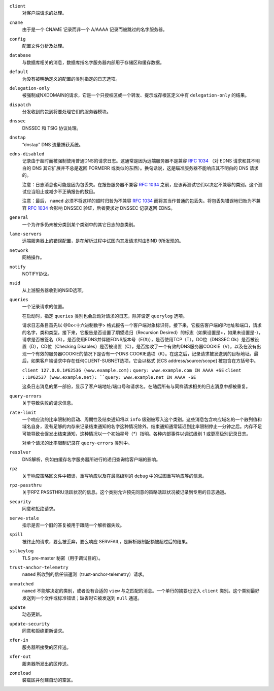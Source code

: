 .. Copyright (C) Internet Systems Consortium, Inc. ("ISC")
..
.. SPDX-License-Identifier: MPL-2.0
..
.. This Source Code Form is subject to the terms of the Mozilla Public
.. License, v. 2.0.  If a copy of the MPL was not distributed with this
.. file, you can obtain one at https://mozilla.org/MPL/2.0/.
..
.. See the COPYRIGHT file distributed with this work for additional
.. information regarding copyright ownership.

``client``
    对客户端请求的处理。

``cname``
    由于是一个 CNAME 记录而非一个 A/AAAA 记录而被跳过的名字服务器。
     
``config``
    配置文件分析及处理。

``database``
    与数据库相关的消息，数据库指名字服务器内部用于存储区和缓存数据。

``default``
    为没有被明确定义的配置的类别指定的日志选项。

``delegation-only``
    被强制成NXDOMAIN的请求，它是一个只授权区或一个转发、提示或存根区定义中有 ``delegation-only`` 的结果。

``dispatch``
    分发收到的包到将要处理它们的服务器模块。

``dnssec``
    DNSSEC 和 TSIG 协议处理。

``dnstap``
    “dnstap” DNS 流量捕获系统。

``edns-disabled``
    记录由于超时而被强制使用普通DNS的请求日志。这通常是因为远端服务器不是兼容 :rfc:`1034` （对 EDNS 请求和其不明白的 DNS 其它扩展并不总是返回 FORMERR 或类似的东西）。换句话说，这是瞄准服务器不能响应其不明白的 DNS 请求的。

    注意：日志消息也可能是因为包丢失。在报告服务器不兼容 :rfc:`1034` 之前，应该再测试它们以决定不兼容的类别。这个测试应当阻止或减少不正确报告的数目。

    注意：最后， ``named`` 必须不将这样的超时归咎为不兼容 :rfc:`1034` 而将其当作普通的包丢失。将包丢失错误地归咎为不兼容 :rfc:`1034` 会影响 DNSSEC 验证，后者要求对 DNSSEC 记录返回 EDNS。
    
``general``
    一个为许多仍未被分类到某个类别中的其它日志的总类别。

``lame-servers``
    远端服务器上的错误配置，是在解析过程中试图向其发请求时由BIND 9所发现的。

``network``
    网络操作。

``notify``
    NOTIFY协议。

``nsid``
    从上游服务器收到的NSID选项。

``queries``
    一个记录请求的位置。
    
    在启动时，指定 ``queries`` 类别也会启动对请求的日志，除非设定 ``querylog`` 选项。

    请求日志条目首先以 @0x<十六进制数字> 格式报告一个客户端对象标识符。接下来，它报告客户端的IP地址和端口，请求的名字，类和类型。接下来，它报告是否设置了期望递归（Recursion Desired）的标志（如果设置是+，如果未设置是-），请求是否被签名（S），是否使用EDNS并伴随EDNS版本号（E(#)），是否使用TCP（T），DO位（DNSSEC Ok）是否被设置（D），CD位（Checking Disables）是否被设置（C），是否接收了一个有效的DNS服务器COOKIE（V），以及在没有出现一个有效的服务器COOKIE的情况下是否有一个DNS COOKIE选项（K）。在这之后，记录请求被发送到的目标地址。最后，如果客户端请求中存在任何CLIENT-SUBNET选项，它会以格式 [ECS address/source/scope] 被包含在方括号中。

    ``client 127.0.0.1#62536 (www.example.com):``
    ``query: www.example.com IN AAAA +SE``
    ``client ::1#62537 (www.example.net):
    ``query: www.example.net IN AAAA -SE``

    这条日志消息的第一部份，显示了客户端地址/端口号和请求名，在随后所有与同样请求相关的日志消息中都被重复。

``query-errors``
    关于导致失败的请求信息。

``rate-limit``
    一个响应流的比率限制的启动、周期性及结束通知将以 ``info`` 级别被写入这个类别。这些消息包含响应域名的一个散列值和域名自身，没有足够的内存来记录结束通知的名字这种情况除外。结束通知通常延迟到比率限制停止一分钟之后。内存不足可能导致仓促发出结束通知，这种情况以一个初始星号（\*）指明。各种内部事件以调试级别 1 或更高级别记录日志。

    对单个请求的比率限制记录在 ``query-errors`` 类别中。


``resolver``
    DNS解析，例如由缓存名字服务器所进行的递归查询给客户端的影响。

``rpz``
    关于响应策略区文件中错误，重写响应以及在最高级别的 ``debug`` 中的试图重写响应等的信息。

``rpz-passthru``
    关于RPZ PASSTHRU活跃状况的信息。这个类别允许预先同意的策略活跃状况被记录到专用的日志通道。

``security``
    同意和拒绝请求。

``serve-stale``
    指示是否一个旧的答复被用于跟随一个解析器失败。

``spill``
    被终止的请求，要么被丢弃，要么响应 SERVFAIL，是解析限制配额被超过后的结果。

``sslkeylog``
    TLS pre-master 秘密（用于调试目的）。

``trust-anchor-telemetry``
    ``named`` 所收到的信任锚遥测（trust-anchor-telemetry）请求。

``unmatched``
    ``named`` 不能够决定的类别，或者没有合适的 ``view`` 与之匹配的消息。一个单行的摘要也记入 ``client`` 类别。这个类别最好发送到一个文件或标准错误；缺省时它被发送到 ``null`` 通道。

``update``
    动态更新。

``update-security``
    同意和拒绝更新请求。

``xfer-in``
    服务器所接受的区传送。

``xfer-out``
    服务器所发出的区传送。

``zoneload``
    装载区并创建自动的空区。
